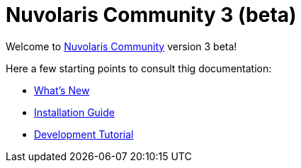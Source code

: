 = Nuvolaris Community 3 (beta)

Welcome to xref:about.adoc[Nuvolaris Community] version 3 beta!

Here a few starting points to consult thig documentation:

* xref:whats-new[What's New]
* xref:installation:index.adoc[Installation Guide]
* xref:tutorial:index.adoc[Development Tutorial]

